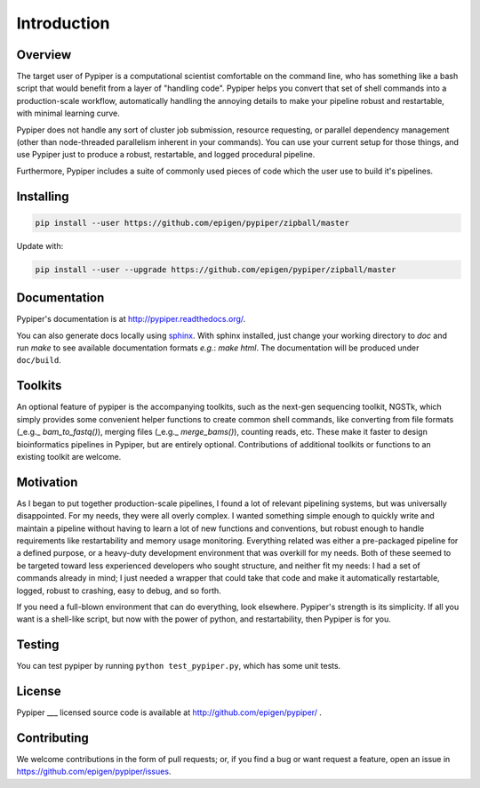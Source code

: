 
Introduction
=========================

Overview
*************

The target user of Pypiper is a computational scientist comfortable on the command line, who has something like a bash script that would benefit from a layer of "handling code". Pypiper helps you convert that set of shell commands into a production-scale workflow, automatically handling the annoying details to make your pipeline robust and restartable, with minimal learning curve.

Pypiper does not handle any sort of cluster job submission, resource requesting, or parallel dependency management (other than node-threaded parallelism inherent in your commands). You can use your current setup for those things, and use Pypiper just to produce a robust, restartable, and logged procedural pipeline.

Furthermore, Pypiper includes a suite of commonly used pieces of code which the user
use to build it's pipelines.

Installing
*************

.. code-block:: bash

	pip install --user https://github.com/epigen/pypiper/zipball/master


Update with:

.. code-block:: bash

	pip install --user --upgrade https://github.com/epigen/pypiper/zipball/master


Documentation
*************
Pypiper's documentation is at http://pypiper.readthedocs.org/.

You can also generate docs locally using `sphinx <http://www.sphinx-doc.org/en/stable/install.html>`_. With sphinx installed, just change your working directory to `doc` and run `make` to see available documentation formats *e.g.*: `make html`. The documentation will be produced under ``doc/build``.

Toolkits
*************

An optional feature of pypiper is the accompanying toolkits, such as the next-gen sequencing toolkit, NGSTk, which simply provides some convenient helper functions to create common shell commands, like converting from file formats (_e.g._ `bam_to_fastq()`), merging files (_e.g._ `merge_bams()`), counting reads, etc. These make it faster to design bioinformatics pipelines in Pypiper, but are entirely optional. Contributions of additional toolkits or functions to an existing toolkit are welcome.


Motivation
*************

As I began to put together production-scale pipelines, I found a lot of relevant pipelining systems, but was universally disappointed. For my needs, they were all overly complex. I wanted something simple enough to quickly write and maintain a pipeline without having to learn a lot of new functions and conventions, but robust enough to handle requirements like restartability and memory usage monitoring. Everything related was either a pre-packaged pipeline for a defined purpose, or a heavy-duty development environment that was overkill for my needs. Both of these seemed to be targeted toward less experienced developers who sought structure, and neither fit my needs: I had a set of commands already in mind; I just needed a wrapper that could take that code and make it automatically restartable, logged, robust to crashing, easy to debug, and so forth.

If you need a full-blown environment that can do everything, look elsewhere. Pypiper's strength is its simplicity. If all you want is a shell-like script, but now with the power of python, and restartability, then Pypiper is for you.


Testing
*************
You can test pypiper by running ``python test_pypiper.py``, which has some unit tests.

License
*************
Pypiper ___ licensed source code is available at http://github.com/epigen/pypiper/ .

Contributing
*************
We welcome contributions in the form of pull requests; or, if you find a bug or want request a feature, open an issue in https://github.com/epigen/pypiper/issues.

